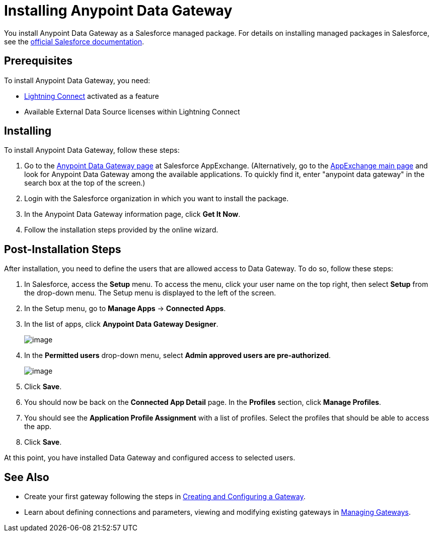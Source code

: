 = Installing Anypoint Data Gateway
:version-info: 3.6.0 and later
:keywords: data gateway, salesforce, sap, oracle, installing

You install Anypoint Data Gateway as a Salesforce managed package. For details on installing managed packages in Salesforce, see the https://help.salesforce.com/apex/HTViewHelpDoc?id=distribution_installing_packages.htm[official Salesforce documentation].

== Prerequisites

To install Anypoint Data Gateway, you need:

* http://www.salesforce.com/platform/services/lightning/[Lightning Connect] activated as a feature
* Available External Data Source licenses within Lightning Connect

== Installing

To install Anypoint Data Gateway, follow these steps:

. Go to the https://appexchange.salesforce.com/listingDetail?listingId=a0N30000000psNXEAY[Anypoint Data Gateway page] at Salesforce AppExchange. (Alternatively, go to the https://appexchange.salesforce.com/[AppExchange main page] and look for Anypoint Data Gateway among the available applications. To quickly find it, enter "anypoint data gateway" in the search box at the top of the screen.)
. Login with the Salesforce organization in which you want to install the package.
. In the Anypoint Data Gateway information page, click *Get It Now*.
. Follow the installation steps provided by the online wizard.

== Post-Installation Steps

After installation, you need to define the users that are allowed access to Data Gateway. To do so, follow these steps:

. In Salesforce, access the *Setup* menu. To access the menu, click your user name on the top right, then select *Setup* from the drop-down menu. The Setup menu is displayed to the left of the screen.
. In the Setup menu, go to *Manage Apps* -> *Connected Apps*.
. In the list of apps, click *Anypoint Data Gateway Designer*.
+
image:/documentation/download/attachments/124125763/connect.app.detail.png?version=4&modificationDate=1424721314872[image]
+
. In the *Permitted users* drop-down menu, select *Admin approved users are pre-authorized*.
+
image:/documentation/download/attachments/124125763/connected.app.edit.png?version=2&modificationDate=1424464692578[image]
+
. Click *Save*.
. You should now be back on the *Connected App Detail* page. In the *Profiles* section, click *Manage Profiles*.
. You should see the *Application Profile Assignment* with a list of profiles. Select the profiles that should be able to access the app.
. Click *Save*.

At this point, you have installed Data Gateway and configured access to selected users.

== See Also

* Create your first gateway following the steps in link:/documentation/display/current/Creating+and+Configuring+a+Gateway[Creating and Configuring a Gateway].
* Learn about defining connections and parameters, viewing and modifying existing gateways in http://www.mulesoft.org/documentation/display/current/Managing+Gateways[Managing Gateways].
